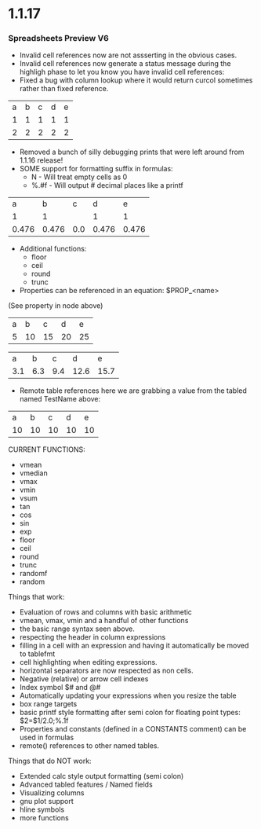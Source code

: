 * 1.1.17
*** Spreadsheets Preview V6
    :PROPERTIES:
      :testval: 5
    :END:
 	- Invalid cell references now are not assserting in the obvious cases.
 	- Invalid cell references now generate a status message during the highligh
 	  phase to let you know you have invalid cell references:
 	- Fixed a bug with column lookup where it would return curcol sometimes rather than fixed reference.
 
 	| a | b | c | d | e |
 	| 1 | 1 | 1 | 1 | 1 |
 	| 2 | 2 | 2 | 2 | 2 |
  	#+TBLFM:@INVALID=@2+1
 
  	- Removed a bunch of silly debugging prints that were left around from 1.1.16 release!
  	- SOME support for formatting suffix in formulas:
  		- N    - Will treat empty cells as 0
  		- %.#f - Will output # decimal places like a printf

 	| a     | b     | c   | d     | e     |
 	| 1     | 1     |     | 1     | 1     |
 	| 0.476 | 0.476 | 0.0 | 0.476 | 0.476 |
  	#+TBLFM:@3=@2/2.1;N%.3f
   
  	- Additional functions:
  		- floor
  		- ceil
  		- round
  		- trunc

  	- Properties can be referenced in an equation:
  		$PROP_<name>

  	(See property in node above)

  	#+NAME: TestName
 	| a | b  | c  | d  | e  |
 	| 5 | 10 | 15 | 20 | 25 |
  	#+TBLFM:@2=$PROP_testval*$#

  	#+CONSTANTS: pi=3.1415926
 	| a   | b   | c   | d    | e    |
 	| 3.1 | 6.3 | 9.4 | 12.6 | 15.7 |
  	#+TBLFM:@2=$pi*$#;%.1f

  	- Remote table references
  	  here we are grabbing a value from the tabled named TestName
  	  above:
 	| a  | b  | c  | d  | e  |
 	| 10 | 10 | 10 | 10 | 10 |
  	#+TBLFM:@2=remote('TestName',@2$2)


  	CURRENT FUNCTIONS:
        - vmean
        - vmedian
        - vmax
        - vmin
        - vsum
        - tan
        - cos
        - sin
        - exp
        - floor
        - ceil
        - round
        - trunc
        - randomf
        - random

    Things that work:
    - Evaluation of rows and columns with basic arithmetic
    - vmean, vmax, vmin and a handful of other functions
    - the basic range syntax seen above.
    - respecting the header in column expressions
    - filling in a cell with an expression and having it automatically be moved to tablefmt
    - cell highlighting when editing expressions.
    - horizontal separators are now respected as non cells.
    - Negative (relative) or arrow cell indexes
    - Index symbol $# and @#
    - Automatically updating your expressions when you resize the table
    - box range targets
    - basic printf style formatting after semi colon for floating point types: $2=$1/2.0;%.1f
    - Properties and constants (defined in a CONSTANTS comment) can be used in formulas
    - remote() references to other named tables.

    Things that do NOT work:
    - Extended calc style output formatting (semi colon)
    - Advanced tabled features / Named fields
    - Visualizing columns
    - gnu plot support
    - hline symbols
    - more functions
